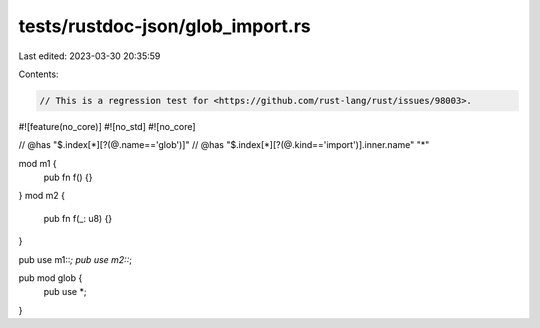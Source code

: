 tests/rustdoc-json/glob_import.rs
=================================

Last edited: 2023-03-30 20:35:59

Contents:

.. code-block:: rs

    // This is a regression test for <https://github.com/rust-lang/rust/issues/98003>.

#![feature(no_core)]
#![no_std]
#![no_core]

// @has "$.index[*][?(@.name=='glob')]"
// @has "$.index[*][?(@.kind=='import')].inner.name" \"*\"


mod m1 {
    pub fn f() {}
}
mod m2 {
    pub fn f(_: u8) {}
}

pub use m1::*;
pub use m2::*;

pub mod glob {
    pub use *;
}


